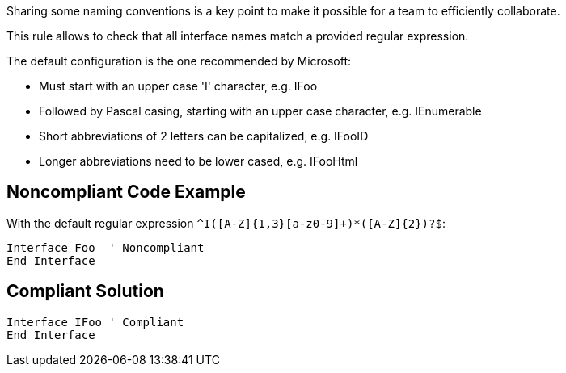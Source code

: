 Sharing some naming conventions is a key point to make it possible for a team to efficiently collaborate.

This rule allows to check that all interface names match a provided regular expression.


The default configuration is the one recommended by Microsoft:


* Must start with an upper case 'I' character, e.g. IFoo
* Followed by Pascal casing, starting with an upper case character, e.g. IEnumerable
* Short abbreviations of 2 letters can be capitalized, e.g. IFooID
* Longer abbreviations need to be lower cased, e.g. IFooHtml

== Noncompliant Code Example

With the default regular expression ``++^I([A-Z]{1,3}[a-z0-9]+)*([A-Z]{2})?$++``:

----
Interface Foo  ' Noncompliant
End Interface
----

== Compliant Solution

----
Interface IFoo ' Compliant
End Interface
----
